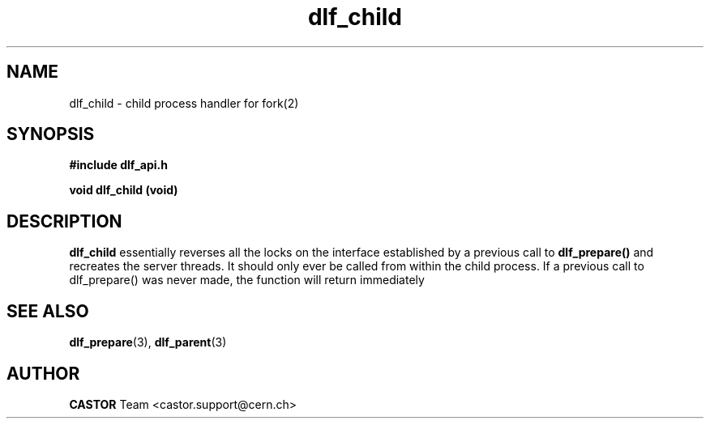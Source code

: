 .lf 3 dlf_cbild.man
.TH dlf_child 3 "CERN IT-FIO" CASTOR "DLF Library Functions"
.SH NAME
dlf_child \- child process handler for fork(2)
.SH SYNOPSIS
.B #include "dlf_api.h"

.BI "void dlf_child (void)"
.SH DESCRIPTION
.B dlf_child
essentially reverses all the locks on the interface established by a previous call to
.BR dlf_prepare()
and recreates the server threads. It should only ever be called from within the child process. If a previous call to dlf_prepare() was never made, the function will return immediately

.SH "SEE ALSO"
.BR dlf_prepare (3),
.BR dlf_parent (3)

.SH AUTHOR
\fBCASTOR\fP Team <castor.support@cern.ch>
